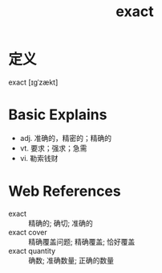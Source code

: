 #+title: exact
#+roam_tags:英语单词

* 定义
  
exact [ɪɡˈzækt]

* Basic Explains
- adj. 准确的，精密的；精确的
- vt. 要求；强求；急需
- vi. 勒索钱财

* Web References
- exact :: 精确的; 确切; 准确的
- exact cover :: 精确覆盖问题; 精确覆盖; 恰好覆盖
- exact quantity :: 确数; 准确数量; 正确的数量
